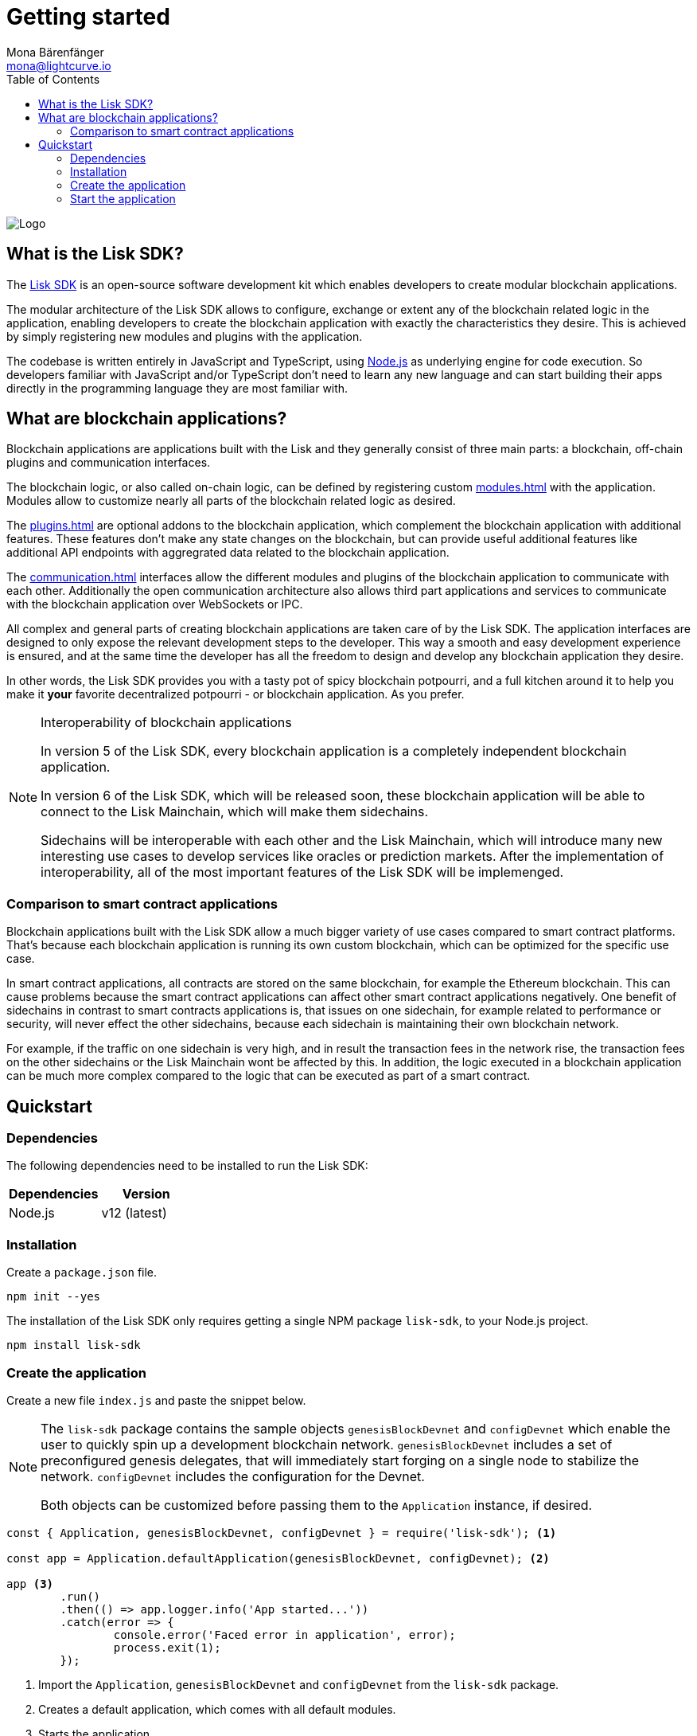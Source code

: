 = Getting started
Mona Bärenfänger <mona@lightcurve.io>
//Settings
:description: The Lisk SDK introduction describes its components, architecture, and usage.
:page-aliases: best-practices.adoc, resources.adoc, getting-started.adoc, master@lisk-protocol::index.adoc
:toc:
:idprefix:
:idseparator: -
:imagesdir: ../assets/images
:experimental:
:icons: font
:page-no-previous: true
//External URLs
:url_github_core: https://github.com/liskhq/lisk-core
:url_nodejs: https://nodejs.org/en/
:url_github_sdk: https://github.com/liskhq/lisk-sdk
:url_github_sdk_examples: https://github.com/LiskHQ/lisk-sdk-examples
//Project URLs
:url_commander: references/lisk-commander/index.adoc
:url_config: guides/app-development/configuration.adoc
:url_elements: references/lisk-elements/index.adoc
:url_elements_packages: references/lisk-elements/index.adoc
:url_framework: architecture.adoc
:url_explanations_communication: communication.adoc
:url_explanations_consensus: consensus.adoc
:url_explanations_onchain: modules.adoc
:url_explanations_offchain: plugins.adoc
:url_guides_setup: guides/app-development/setup.adoc
:url_guides_config: guides/app-development/configuration.adoc
:url_guides_module: guides/app-development/module.adoc
:url_guides_asset: guides/app-development/asset.adoc
:url_guides_plugin: guides/app-development/plugin.adoc
:url_guides_frontend: guides/app-development/frontend.adoc
:url_protocol: protocol:index.adoc
:url_quickstart: quickstart.adoc
:url_tutorials: tutorials/index.adoc

image::banner_sdk.png[Logo]

== What is the Lisk SDK?

The {url_github_sdk}[Lisk SDK^] is an open-source software development kit which enables developers to create modular blockchain applications.

The modular architecture of the Lisk SDK allows to configure, exchange or extent any of the blockchain related logic in the application, enabling developers to create the blockchain application with exactly the characteristics they desire.
This is achieved by simply registering new modules and plugins with the application.

The codebase is written entirely in JavaScript and TypeScript, using {url_nodejs}[Node.js^] as underlying engine for code execution.
So developers familiar with JavaScript and/or TypeScript don't need to learn any new language and can start building their apps directly in the programming language they are most familiar with.

== What are blockchain applications?

Blockchain applications are applications built with the Lisk and  they generally consist of three main parts: a blockchain, off-chain plugins and communication interfaces.

The blockchain logic, or also called on-chain logic, can be defined by registering custom xref:{url_explanations_onchain}[] with the application.
Modules allow to customize nearly all parts of the blockchain related logic as desired.

The xref:{url_explanations_offchain}[] are optional addons to the blockchain application, which complement the blockchain application with additional features.
These features don't make any state changes on the blockchain, but can provide useful additional features like additional API endpoints with aggregrated data related to the blockchain application.

The xref:{url_explanations_communication}[] interfaces allow the different modules and plugins of the blockchain application to communicate with each other.
Additionally the open communication architecture also allows third part applications and services to communicate with the blockchain application over WebSockets or IPC.

All complex and general parts of creating blockchain applications are taken care of by the Lisk SDK.
The application interfaces are designed to only expose the relevant development steps to the developer.
This way a smooth and easy development experience is ensured, and at the same time the developer has all the freedom to design and develop any blockchain application they desire.

In other words, the Lisk SDK provides you with a tasty pot of spicy blockchain potpourri, and a full kitchen around it to help you make it *your* favorite decentralized potpourri - or blockchain application.
As you prefer.

.Interoperability of blockchain applications
[NOTE]
====
In version 5 of the Lisk SDK, every blockchain application is a completely independent blockchain application.

In version 6 of the Lisk SDK, which will be released soon, these blockchain application will be able to connect to the Lisk Mainchain, which will make them sidechains.

Sidechains will be interoperable with each other and the Lisk Mainchain, which will introduce many new interesting use cases to develop services like oracles or prediction markets.
After the implementation of interoperability, all of the most important features of the Lisk SDK will be implemenged.
====

=== Comparison to smart contract applications

Blockchain applications built with the Lisk SDK allow a much bigger variety of use cases compared to smart contract platforms.
That's because each blockchain application is running its own custom blockchain, which can be optimized for the specific use case.

In smart contract applications, all contracts are stored on the same blockchain, for example the Ethereum blockchain.
This can cause problems because the smart contract applications can affect other smart contract applications negatively.
One benefit of sidechains in contrast to smart contracts applications is, that issues on one sidechain, for example related to performance or security, will never effect the other sidechains, because each sidechain is maintaining their own blockchain network.

For example, if the traffic on one sidechain is very high, and in result the transaction fees in the network rise, the transaction fees on the other sidechains or the Lisk Mainchain wont be affected by this.
In addition, the logic executed in a blockchain application can be much more complex compared to the logic that can be executed as part of a smart contract.

== Quickstart

=== Dependencies

The following dependencies need to be installed to run the Lisk SDK:

[options="header",]
|===
|Dependencies |Version
|Node.js | v12 (latest)
|===

=== Installation

Create a `package.json` file.

[source,bash]
----
npm init --yes
----

The installation of the Lisk SDK only requires getting a single NPM package `lisk-sdk`, to your Node.js project.

[source,bash]
----
npm install lisk-sdk
----

=== Create the application

Create a new file `index.js` and paste the snippet below.

[NOTE]
====
The `lisk-sdk` package contains the sample objects `genesisBlockDevnet` and `configDevnet` which enable the user to quickly spin up a development blockchain network.
`genesisBlockDevnet` includes a set of preconfigured genesis delegates, that will immediately start forging on a single node to stabilize the network.
`configDevnet` includes the configuration for the Devnet.

Both objects can be customized before passing them to the `Application` instance, if desired.
====

[source,js]
----
const { Application, genesisBlockDevnet, configDevnet } = require('lisk-sdk'); <1>

const app = Application.defaultApplication(genesisBlockDevnet, configDevnet); <2>

app <3>
	.run()
	.then(() => app.logger.info('App started...'))
	.catch(error => {
		console.error('Faced error in application', error);
		process.exit(1);
	});
----

<1> Import the `Application`, `genesisBlockDevnet` and `configDevnet` from the `lisk-sdk` package.
<2> Creates a default application, which comes with all default modules.
<3> Starts the application.

=== Start the application

After saving the file with the above contents, start the application in the terminal as shown below:

[source,bash]
----
node index.js
----

To verify the application start, check the log messages in the terminal.
If the start was successful, the application will enable forging for all genesis delegates and will start to add new blocks to the blockchain every 10 seconds.

image:node-start.gif[]

[NOTE]
====
After completing these steps, the default blockchain application of the Lisk SDK will now be running.

It is now possible to customize your application by registering new xref:{}[modules] and xref:{}[plugins], and also adjusting the genesis block and config to suit your specific use case.
====


////
== Getting started

To get started with the Lisk SDK and the development of a blockchain application, please refer to the following sections in the documentation:

=== Quickstart

The quickest way to bootstrap a blockchain application with the Lisk SDK is described on the xref:{url_quickstart}[] page.

=== Tutorials

The xref:{url_tutorials}[Tutorials] explain in detail how to build a specific blockchain application.
All examples provided in the tutorials describe how to implement simple, but valid industry use cases.

The tutorials overview page provides an informative overview about all existing tutorials, including the estimated time and the skill level required to complete each specific tutorial.

TIP: All code for the example apps that is used in the tutorials is also available in the {url_github_sdk_examples}[lisk-sdk-examples repository^] on GitHub.

=== The Lisk protocol

The xref:{url_protocol}[Lisk protocol] is the set of rules followed by a blockchain created with the Lisk SDK using the default configuration.
It contains various development-agnostic specifications about the Lisk SDK.

It is a good location to look up certain topics in order to gain a deeper understanding, or to further explore the SDK in a scientific direction.

=== Architecture

The architecture pages contain various explanations about the architecture of the Lisk Framework.

It contains the following chapters:

* xref:{url_framework}[]
** xref:{url_explanations_onchain}[]
** xref:{url_explanations_offchain}[]
** xref:{url_explanations_communication}[]

=== How-To Guides

The development guides are dedicated how-to guides which cover specific topics required to build a blockchain application with the Lisk SDK.

The most relevant guides for beginners are:

* xref:{url_guides_setup}[]
* xref:{url_guides_config}[]
* xref:{url_guides_module}[]
* xref:{url_guides_asset}[]
* xref:{url_guides_frontend}[]
////
